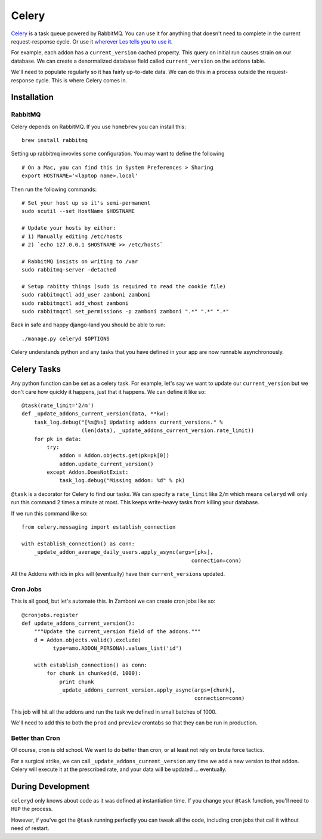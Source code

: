 .. _celery:

======
Celery
======

`Celery <http://celeryproject.org/>`_ is a task queue powered by RabbitMQ.  You
can use it for anything that doesn't need to complete in the current
request-response cycle.  Or use it `wherever Les tells you to use it
<http://decafbad.com/blog/2008/07/04/queue-everything-and-delight-everyone>`_.

For example, each addon has a ``current_version`` cached property.  This query
on initial run causes strain on our database.  We can create a denormalized
database field called ``current_version`` on the ``addons`` table.

We'll need to populate regularly so it has fairly up-to-date data.  We can do
this in a process outside the request-response cycle.  This is where Celery
comes in.

Installation
------------

RabbitMQ
~~~~~~~~

Celery depends on RabbitMQ.  If you use ``homebrew`` you can install this:

::

  brew install rabbitmq

Setting up rabbitmq invovles some configuration.  You may want to define the
following ::

  # On a Mac, you can find this in System Preferences > Sharing
  export HOSTNAME='<laptop name>.local'

Then run the following commands: ::

  # Set your host up so it's semi-permanent
  sudo scutil --set HostName $HOSTNAME

  # Update your hosts by either:
  # 1) Manually editing /etc/hosts
  # 2) `echo 127.0.0.1 $HOSTNAME >> /etc/hosts`

  # RabbitMQ insists on writing to /var
  sudo rabbitmq-server -detached

  # Setup rabitty things (sudo is required to read the cookie file)
  sudo rabbitmqctl add_user zamboni zamboni
  sudo rabbitmqctl add_vhost zamboni
  sudo rabbitmqctl set_permissions -p zamboni zamboni ".*" ".*" ".*"

Back in safe and happy django-land you should be able to run: ::

  ./manage.py celeryd $OPTIONS

Celery understands python and any tasks that you have defined in your app are
now runnable asynchronously.

Celery Tasks
------------

Any python function can be set as a celery task.  For example, let's say we want
to update our ``current_version`` but we don't care how quickly it happens, just
that it happens.  We can define it like so: ::

  @task(rate_limit='2/m')
  def _update_addons_current_version(data, **kw):
      task_log.debug("[%s@%s] Updating addons current_versions." %
                     (len(data), _update_addons_current_version.rate_limit))
      for pk in data:
          try:
              addon = Addon.objects.get(pk=pk[0])
              addon.update_current_version()
          except Addon.DoesNotExist:
              task_log.debug("Missing addon: %d" % pk)

``@task`` is a decorator for Celery to find our tasks.  We can specify a
``rate_limit`` like ``2/m`` which means ``celeryd`` will only run this command
2 times a minute at most.  This keeps write-heavy tasks from killing your
database.

If we run this command like so: ::

    from celery.messaging import establish_connection

    with establish_connection() as conn:
        _update_addon_average_daily_users.apply_async(args=[pks],
                                                          connection=conn)

All the Addons with ids in ``pks`` will (eventually) have their
``current_versions`` updated.

Cron Jobs
~~~~~~~~~

This is all good, but let's automate this.  In Zamboni we can create cron
jobs like so: ::

  @cronjobs.register
  def update_addons_current_version():
      """Update the current_version field of the addons."""
      d = Addon.objects.valid().exclude(
            type=amo.ADDON_PERSONA).values_list('id')

      with establish_connection() as conn:
          for chunk in chunked(d, 1000):
              print chunk
              _update_addons_current_version.apply_async(args=[chunk],
                                                         connection=conn)

This job will hit all the addons and run the task we defined in small batches
of 1000.

We'll need to add this to both the ``prod`` and ``preview`` crontabs so that
they can be run in production.

Better than Cron
~~~~~~~~~~~~~~~~
Of course, cron is old school.  We want to do better than cron, or at least not
rely on brute force tactics.

For a surgical strike, we can call ``_update_addons_current_version`` any time
we add a new version to that addon.  Celery will execute it at the prescribed
rate, and your data will be updated ... eventually.


During Development
------------------

``celeryd`` only knows about code as it was defined at instantiation time.  If
you change your ``@task`` function, you'll need to ``HUP`` the process.

However, if you've got the ``@task`` running perfectly you can tweak all the
code, including cron jobs that call it without need of restart.
